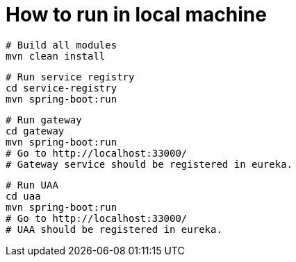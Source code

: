 # How to run in local machine

```
# Build all modules
mvn clean install
```

```
# Run service registry
cd service-registry
mvn spring-boot:run
```

```
# Run gateway
cd gateway
mvn spring-boot:run
# Go to http://localhost:33000/
# Gateway service should be registered in eureka.
```

```
# Run UAA
cd uaa
mvn spring-boot:run
# Go to http://localhost:33000/
# UAA should be registered in eureka.
```
